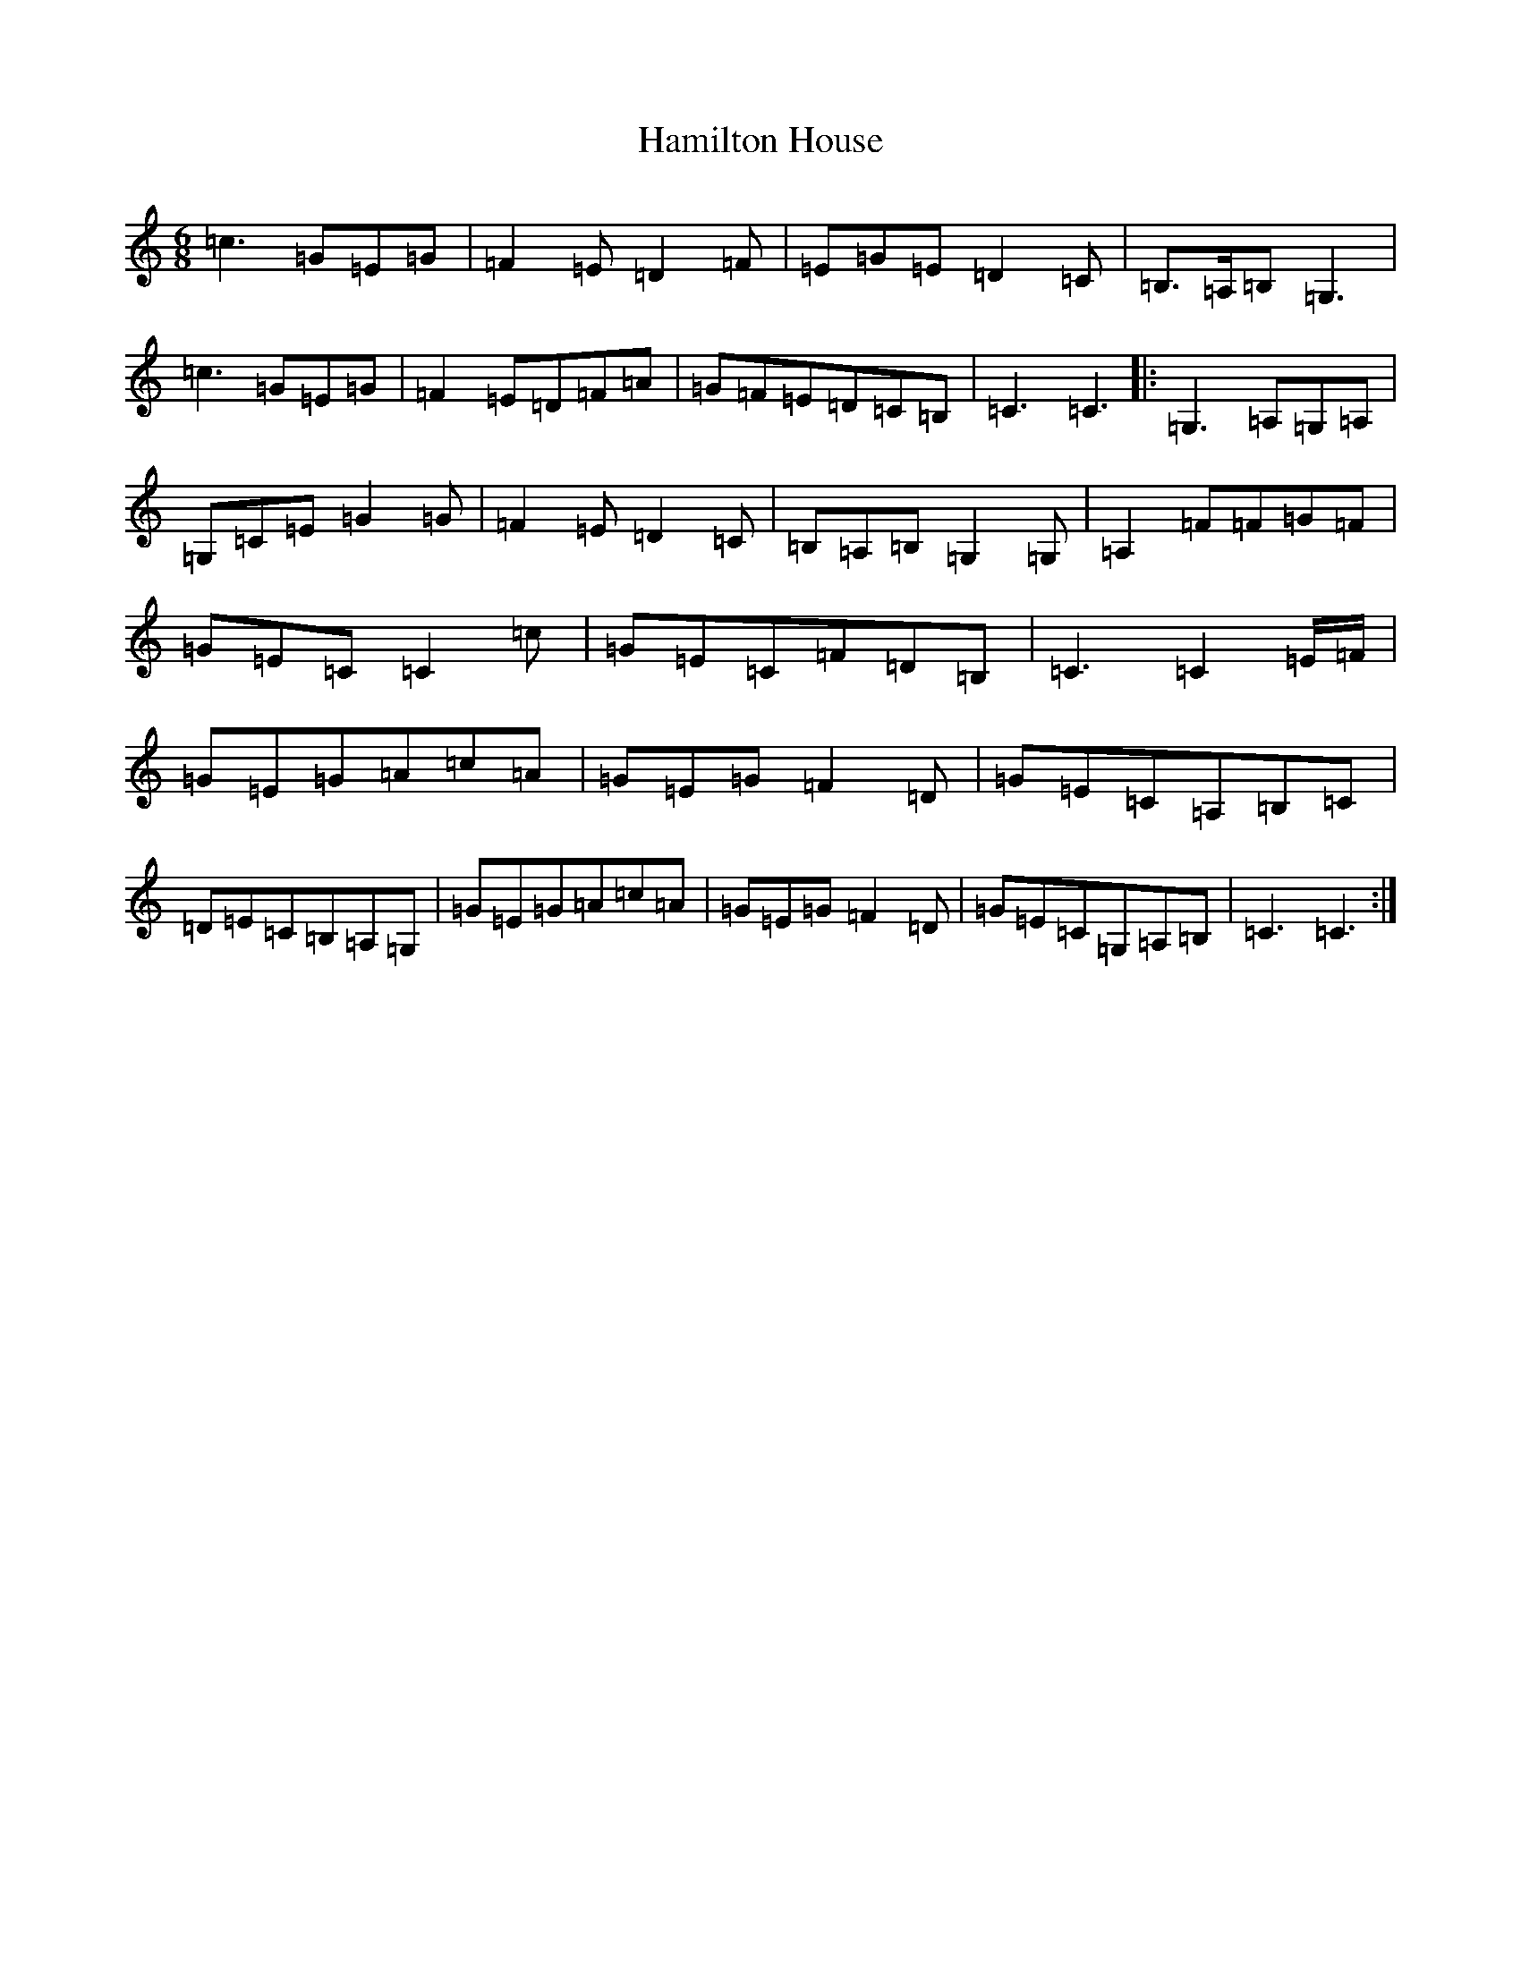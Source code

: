 X: 8615
T: Hamilton House
S: https://thesession.org/tunes/12970#setting22240
R: jig
M:6/8
L:1/8
K: C Major
=c3=G=E=G|=F2=E=D2=F|=E=G=E=D2=C|=B,3/2=A,/2=B,=G,3|=c3=G=E=G|=F2=E=D=F=A|=G=F=E=D=C=B,|=C3=C3|:=G,3=A,=G,=A,|=G,=C=E=G2=G|=F2=E=D2=C|=B,=A,=B,=G,2=G,|=A,2=F=F=G=F|=G=E=C=C2=c|=G=E=C=F=D=B,|=C3=C2=E/2=F/2|=G=E=G=A=c=A|=G=E=G=F2=D|=G=E=C=A,=B,=C|=D=E=C=B,=A,=G,|=G=E=G=A=c=A|=G=E=G=F2=D|=G=E=C=G,=A,=B,|=C3=C3:|